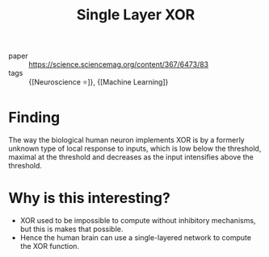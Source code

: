 :PROPERTIES:
:ID:       9ef192c8-f44b-4804-949d-930fa3c225da
:END:
#+title: Single Layer XOR

- paper :: https://science.sciencemag.org/content/367/6473/83
- tags :: {[Neuroscience ⭐]}, {[Machine Learning]}


* Finding

The way the biological human neuron implements XOR is by a formerly
unknown type of local response to inputs, which is low below the
threshold, maximal at the threshold and decreases as the input
intensifies above the threshold.

[[file:images/single_layer_xor/gcJFiIZ2020-01-04_10-31-19_.jpg]]

* Why is this interesting?

- XOR used to be impossible to compute without inhibitory mechanisms,
  but this is makes that possible.
- Hence the human brain can use a single-layered network to compute
  the XOR function.
